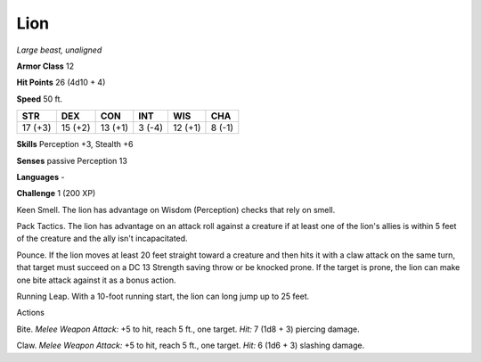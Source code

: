 Lion
----


.. https://stackoverflow.com/questions/11984652/bold-italic-in-restructuredtext

.. raw:: html

   <style type="text/css">
     span.bolditalic {
       font-weight: bold;
       font-style: italic;
     }
   </style>

.. role:: bi
   :class: bolditalic


*Large beast, unaligned*

**Armor Class** 12

**Hit Points** 26 (4d10 + 4)

**Speed** 50 ft.

+-----------+-----------+-----------+-----------+-----------+-----------+
| **STR**   | **DEX**   | **CON**   | **INT**   | **WIS**   | **CHA**   |
+===========+===========+===========+===========+===========+===========+
| 17 (+3)   | 15 (+2)   | 13 (+1)   | 3 (-4)    | 12 (+1)   | 8 (-1)    |
+-----------+-----------+-----------+-----------+-----------+-----------+

**Skills** Perception +3, Stealth +6

**Senses** passive Perception 13

**Languages** -

**Challenge** 1 (200 XP)

:bi:`Keen Smell`. The lion has advantage on Wisdom (Perception) checks
that rely on smell.

:bi:`Pack Tactics`. The lion has advantage on an attack roll against a
creature if at least one of the lion's allies is within 5 feet of the
creature and the ally isn't incapacitated.

:bi:`Pounce`. If the lion moves at least 20 feet straight toward a
creature and then hits it with a claw attack on the same turn, that
target must succeed on a DC 13 Strength saving throw or be knocked
prone. If the target is prone, the lion can make one bite attack against
it as a bonus action.

:bi:`Running Leap`. With a 10-foot running start, the lion can long jump
up to 25 feet.

Actions
       

:bi:`Bite`. *Melee Weapon Attack:* +5 to hit, reach 5 ft., one target.
*Hit:* 7 (1d8 + 3) piercing damage.

:bi:`Claw`. *Melee Weapon Attack:* +5 to hit, reach 5 ft., one target.
*Hit:* 6 (1d6 + 3) slashing damage.

